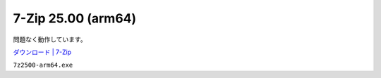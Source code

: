 7-Zip 25.00 (arm64)
=================================================

問題なく動作しています。

`ダウンロード | 7-Zip <https://7-zip.opensource.jp/download.html>`_

``7z2500-arm64.exe``
